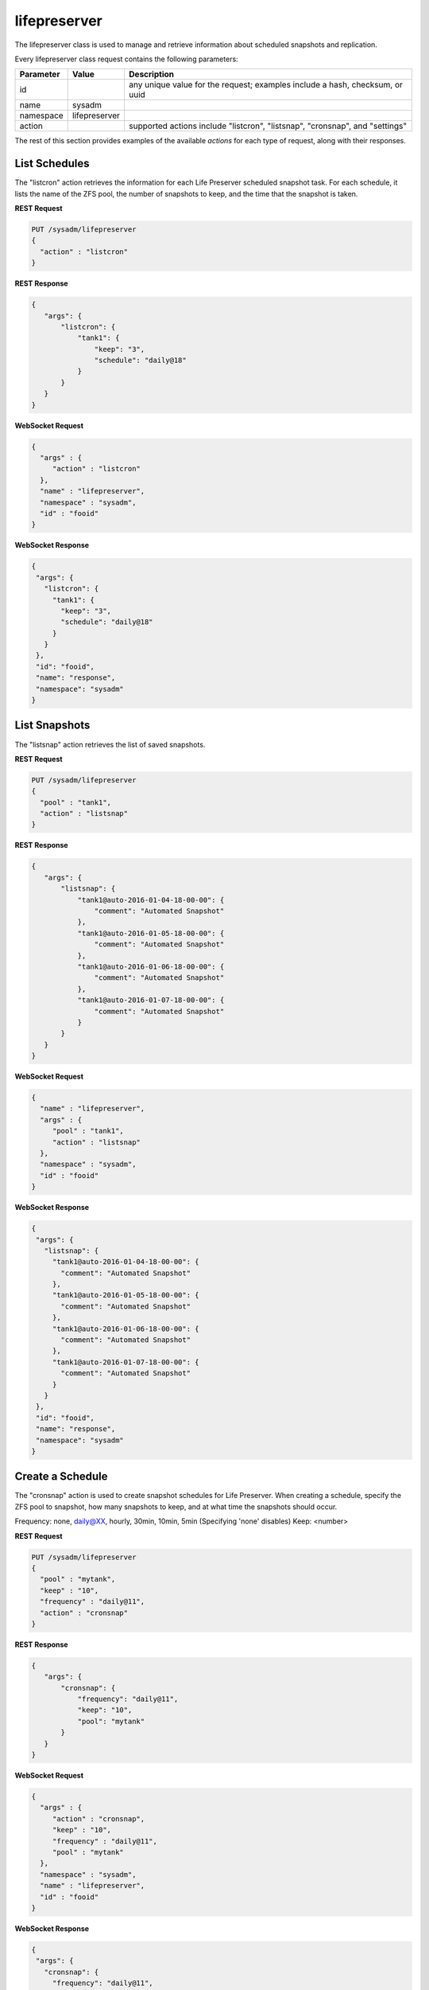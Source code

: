 .. _lifepreserver:

lifepreserver
*************

The lifepreserver class is used to manage and retrieve information about scheduled snapshots and replication.

Every lifepreserver class request contains the following parameters:

+---------------------------------+---------------+----------------------------------------------------------------------------------------------------------------------+
| **Parameter**                   | **Value**     | **Description**                                                                                                      |
|                                 |               |                                                                                                                      |
+=================================+===============+======================================================================================================================+
| id                              |               | any unique value for the request; examples include a hash, checksum, or uuid                                         |
|                                 |               |                                                                                                                      |
+---------------------------------+---------------+----------------------------------------------------------------------------------------------------------------------+
| name                            | sysadm        |                                                                                                                      |
|                                 |               |                                                                                                                      |
+---------------------------------+---------------+----------------------------------------------------------------------------------------------------------------------+
| namespace                       | lifepreserver |                                                                                                                      |
|                                 |               |                                                                                                                      |
+---------------------------------+---------------+----------------------------------------------------------------------------------------------------------------------+
| action                          |               | supported actions include "listcron", "listsnap", "cronsnap", and "settings"                                         |
|                                 |               |                                                                                                                      |
+---------------------------------+---------------+----------------------------------------------------------------------------------------------------------------------+

The rest of this section provides examples of the available *actions* for each type of request, along with their responses.

.. _List Schedules:

List Schedules
==============

The "listcron" action retrieves the information for each Life Preserver scheduled snapshot task. For each schedule, it lists the name of the ZFS pool, the number of snapshots to keep, and
the time that the snapshot is taken.

**REST Request**

.. code-block:: json

 PUT /sysadm/lifepreserver
 {
   "action" : "listcron"
 }


**REST Response**

.. code-block:: json

 {
    "args": {
        "listcron": {
            "tank1": {
                "keep": "3",
                "schedule": "daily@18"
            }
        }
    }
 }
 
**WebSocket Request**

.. code-block:: json

 {
   "args" : {
      "action" : "listcron"
   },
   "name" : "lifepreserver",
   "namespace" : "sysadm",
   "id" : "fooid"
 }

**WebSocket Response**

.. code-block:: json

 {
  "args": {
    "listcron": {
      "tank1": {
        "keep": "3",
        "schedule": "daily@18"
      }
    }
  },
  "id": "fooid",
  "name": "response",
  "namespace": "sysadm"
 }

.. _List Snapshots:

List Snapshots
==============

The "listsnap" action retrieves the list of saved snapshots.

**REST Request**

.. code-block:: json

 PUT /sysadm/lifepreserver
 {
   "pool" : "tank1",
   "action" : "listsnap"
 }

**REST Response**

.. code-block:: json

 {
    "args": {
        "listsnap": {
            "tank1@auto-2016-01-04-18-00-00": {
                "comment": "Automated Snapshot"
            },
            "tank1@auto-2016-01-05-18-00-00": {
                "comment": "Automated Snapshot"
            },
            "tank1@auto-2016-01-06-18-00-00": {
                "comment": "Automated Snapshot"
            },
            "tank1@auto-2016-01-07-18-00-00": {
                "comment": "Automated Snapshot"
            }
        }
    }
 }

**WebSocket Request**

.. code-block:: json

 {
   "name" : "lifepreserver",
   "args" : {
      "pool" : "tank1",
      "action" : "listsnap"
   },
   "namespace" : "sysadm",
   "id" : "fooid"
 }

**WebSocket Response**

.. code-block:: json

 {
  "args": {
    "listsnap": {
      "tank1@auto-2016-01-04-18-00-00": {
        "comment": "Automated Snapshot"
      },
      "tank1@auto-2016-01-05-18-00-00": {
        "comment": "Automated Snapshot"
      },
      "tank1@auto-2016-01-06-18-00-00": {
        "comment": "Automated Snapshot"
      },
      "tank1@auto-2016-01-07-18-00-00": {
        "comment": "Automated Snapshot"
      }
    }
  },
  "id": "fooid",
  "name": "response",
  "namespace": "sysadm"
 }

.. _Create a Schedule:

Create a Schedule
=================

The "cronsnap" action is used to create snapshot schedules for Life Preserver. When creating a schedule, specify the ZFS pool to snapshot, how many snapshots to keep, and at what time the
snapshots should occur.

Frequency: none, daily@XX, hourly, 30min, 10min, 5min (Specifying 'none' disables)
Keep: <number>


**REST Request**

.. code-block:: json

  PUT /sysadm/lifepreserver
  {
    "pool" : "mytank",
    "keep" : "10",
    "frequency" : "daily@11",
    "action" : "cronsnap"
  }

**REST Response**

.. code-block:: json

 {
    "args": {
        "cronsnap": {
            "frequency": "daily@11",
            "keep": "10",
            "pool": "mytank"
        }
    }
 }

**WebSocket Request**

.. code-block:: json

 {
   "args" : {
      "action" : "cronsnap",
      "keep" : "10",
      "frequency" : "daily@11",
      "pool" : "mytank"
   },
   "namespace" : "sysadm",
   "name" : "lifepreserver",
   "id" : "fooid"
 }

**WebSocket Response**

.. code-block:: json

 {
  "args": {
    "cronsnap": {
      "frequency": "daily@11",
      "keep": "10",
      "pool": "mytank"
    }
  },
  "id": "fooid",
  "name": "response",
  "namespace": "sysadm"
 }
 
.. _View Settings:

View Settings
=============

The "settings" action returns the system-wide settings of the Life Preserver utility. The returned settings include the disk percentage used at which Life Preserver will issue a warning, the
level at which an email will be sent, the email address to send notifications to, and whether or not snapshots are taken recursively (include all child datasets).

Run :command:`lpreserver help set` for more information about each available setting.

**REST Request**

.. code-block:: json

 PUT /sysadm/lifepreserver
 {
   "action" : "settings"
 }

**REST Response**

.. code-block:: json

 {
    "args": {
        "settings": {
            "diskwarn": "85%",
            "email": "WARN",
            "emailaddress": "me@mycompany.com",
            "recursive": "ON"
        }
    }
 }

**WebSocket Request**

.. code-block:: json

 {
   "id" : "fooid",
   "args" : {
      "action" : "settings"
   },
   "namespace" : "sysadm",
   "name" : "lifepreserver"
 }

**WebSocket Response**

.. code-block:: json

 {
  "args": {
    "settings": {
      "diskwarn": "85%",
      "email": "WARN",
      "emailaddress": "me@mycompany.com",
      "recursive": "ON"
    }
  },
  "id": "fooid",
  "name": "response",
  "namespace": "sysadm"
 }
